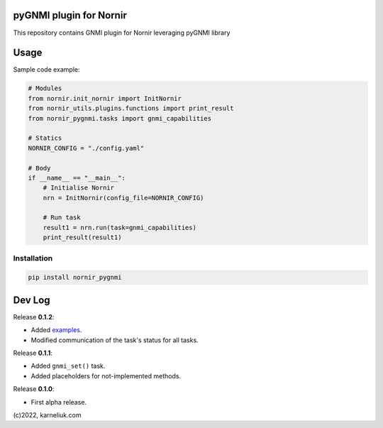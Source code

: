 ========================
pyGNMI plugin for Nornir
========================

|project|_ |version|_ |coverage|_ |tag|_ |license|_

This repository contains GNMI plugin for Nornir leveraging pyGNMI library

=====
Usage
=====
Sample code example:

.. code-block:: python3

  # Modules
  from nornir.init_nornir import InitNornir
  from nornir_utils.plugins.functions import print_result
  from nornir_pygnmi.tasks import gnmi_capabilities

  # Statics
  NORNIR_CONFIG = "./config.yaml"

  # Body
  if __name__ == "__main__":
      # Initialise Nornir
      nrn = InitNornir(config_file=NORNIR_CONFIG)

      # Run task
      result1 = nrn.run(task=gnmi_capabilities)
      print_result(result1)

Installation
------------

.. code-block:: bash

  pip install nornir_pygnmi

=======
Dev Log
=======

Release **0.1.2**:

- Added `examples <https://github.com/akarneliuk/nornir_pygnmi/tree/main/examples>`_.
- Modified communication of the task's status for all tasks.

Release **0.1.1**:

- Added ``gnmi_set()`` task.
- Added placeholders for not-implemented methods.

Release **0.1.0**:

- First alpha release.

(c)2022, karneliuk.com

.. |version| image:: https://img.shields.io/static/v1?label=latest&message=v0.1.2&color=success
.. _version: https://pypi.org/project/nornir_pygnmi/
.. |tag| image:: https://img.shields.io/static/v1?label=status&message=stable&color=success
.. _tag: https://pypi.org/project/nornir_pygnmi/
.. |license| image:: https://img.shields.io/static/v1?label=license&message=BSD-3-clause&color=success
.. _license: https://github.com/akarneliuk/nornir_pygnmi/blob/master/LICENSE.txt
.. |project| image:: https://img.shields.io/badge/akarneliuk%2Fnornir_pygnmi-blueviolet.svg?logo=github&color=success
.. _project: https://github.com/akarneliuk/nornir_pygnmi/
.. |coverage| image:: https://img.shields.io/static/v1?label=coverage&message=0%&color=red
.. _coverage: https://github.com/nedbat/coveragepy